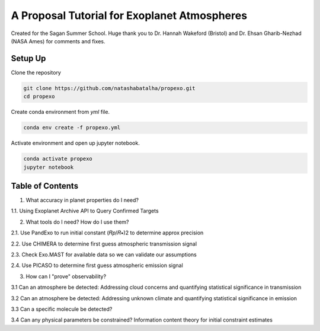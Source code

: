 A Proposal Tutorial for Exoplanet Atmospheres
=============================================

Created for the Sagan Summer School. Huge thank you to Dr. Hannah Wakeford (Bristol) and Dr. Ehsan Gharib-Nezhad (NASA Ames) for comments and fixes. 

Setup Up 
--------

Clone the repository 

.. code-block:: bash 

	git clone https://github.com/natashabatalha/propexo.git
	cd propexo

Create conda environment from `yml` file. 

.. code-block:: bash 

	conda env create -f propexo.yml

Activate environment and open up jupyter notebook. 

.. code-block:: bash 

	conda activate propexo
	jupyter notebook

Table of Contents
-----------------

1.  What accuracy in planet properties do I need?

1.1.  Using Exoplanet Archive API to Query Confirmed Targets

2.  What tools do I need? How do I use them?

2.1.  Use PandExo to run initial constant  (𝑅𝑝/𝑅∗)2  to determine approx precision

2.2.  Use CHIMERA to determine first guess atmospheric transmission signal

2.3.  Check Exo.MAST for available data so we can validate our assumptions

2.4.  Use PICASO to determine first guess atmospheric emission signal

3.  How can I "prove" observability?

3.1  Can an atmosphere be detected: Addressing cloud concerns and quantifying statistical significance in transmission

3.2  Can an atmosphere be detected: Addressing unknown climate and quantifying statistical significance in emission

3.3  Can a specific molecule be detected?

3.4  Can any physical parameters be constrained? Information content theory for initial constraint estimates


